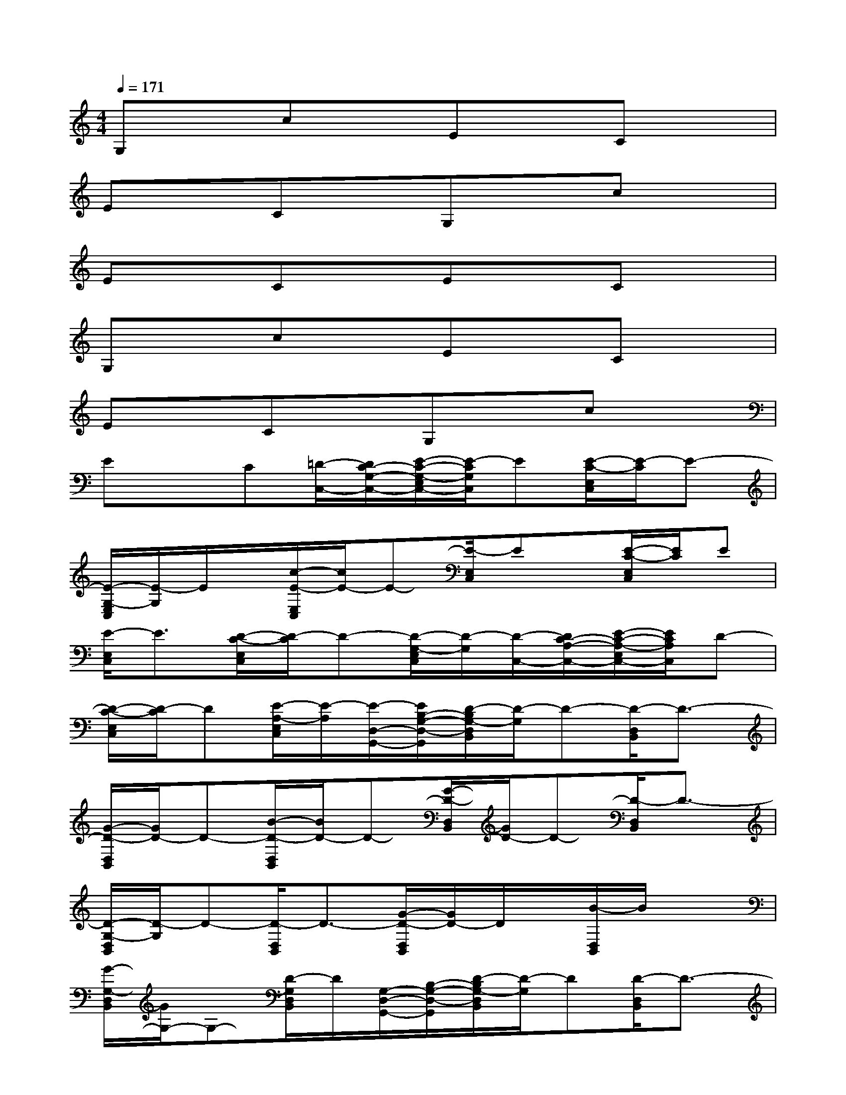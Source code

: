 X:1
T:
M:4/4
L:1/8
Q:1/4=171
K:C%0sharps
V:1
G,xcxExCx|
ExCxG,xcx|
ExCxExCx|
G,xcxExCx|
ExCxG,xcx|
ExC[=D/2-C,/2-][D/2C/2-G,/2-C,/2-][E/2-C/2-G,/2-E,/2C,/2-][E/2-C/2G,/2C,/2]E[E/2-C/2-E,/2C,/2][E/2-C/2]E-|
[E/2-G,/2-E,/2C,/2][E/2-G,/2]E/2x/2[c/2-E/2-E,/2C,/2][c/2E/2-]E-[E/2-E,/2C,/2]Ex/2[E/2-C/2-E,/2C,/2][E/2C/2]E|
[E/2-E,/2C,/2]E3/2[D/2-C/2-E,/2C,/2][D/2-C/2]D-[D/2-G,/2-E,/2C,/2][D/2-G,/2][D/2-C,/2-][D/2C/2-A,/2-C,/2-][E/2-C/2-A,/2-E,/2C,/2-][E/2C/2A,/2C,/2]D-|
[D/2-C/2-E,/2C,/2][D/2-C/2]D[E/2-A,/2-E,/2C,/2][E/2-A,/2][E/2-D,/2-G,,/2-][E/2B,/2-G,/2-D,/2-G,,/2][D/2-B,/2G,/2-D,/2B,,/2][D/2-G,/2]D-[D/2-D,/2B,,/2]D3/2-|
[G/2-D/2-D,/2B,,/2][G/2D/2-]D-[B/2-D/2-D,/2B,,/2][B/2D/2-]D-[G/2-D/2-D,/2B,,/2][G/2D/2-]D-[D/2-D,/2B,,/2]D3/2-|
[D/2-G,/2-D,/2B,,/2][D/2-G,/2]D-[D/2-D,/2B,,/2]D3/2-[G/2-D/2-D,/2B,,/2][G/2D/2-]D/2x/2[B/2-D,/2B,,/2]B/2x|
[G/2-G,/2-D,/2B,,/2][G/2G,/2-]G,-[D/2-G,/2D,/2B,,/2]D/2[G,/2-D,/2-G,,/2-][B,/2-G,/2-D,/2-G,,/2][D/2-B,/2G,/2-D,/2B,,/2][D/2-G,/2]D[D/2-D,/2B,,/2]D3/2-|
[G/2-D/2-D,/2B,,/2][G/2D/2]D[B/2-D/2-D,/2B,,/2][B/2D/2-]D/2x/2[G/2-D/2-D,/2B,,/2][G/2D/2-]D/2x/2[D/2-D,/2B,,/2]Dx/2|
[D/2-G,/2-D,/2B,,/2][D/2-G,/2]D[D/2-D,/2B,,/2]Dx/2[G/2-D/2-D,/2B,,/2][G/2D/2][C/2-E,/2-^G,,/2-][C/2B,/2-^G,/2-E,/2-^G,,/2][E/2-B,/2^G,/2-E,/2B,,/2][E/2-^G,/2]E-|
[E/2-E,/2B,,/2]E3/2[^G/2-D/2-E,/2B,,/2][^G/2D/2-][D/2-E,/2-A,,/2-][D/2C/2-A,/2-E,/2-A,,/2][E/2-C/2-A,/2-E,/2C,/2][E/2C/2-A,/2]C-[C/2-E,/2C,/2]C3/2-|
[E/2-C/2-E,/2C,/2][E/2C/2-]C-[A/2-C/2-E,/2C,/2][A/2C/2-]C-[E/2-C/2-E,/2C,/2][E/2C/2-]C-[C/2-E,/2C,/2]C3/2